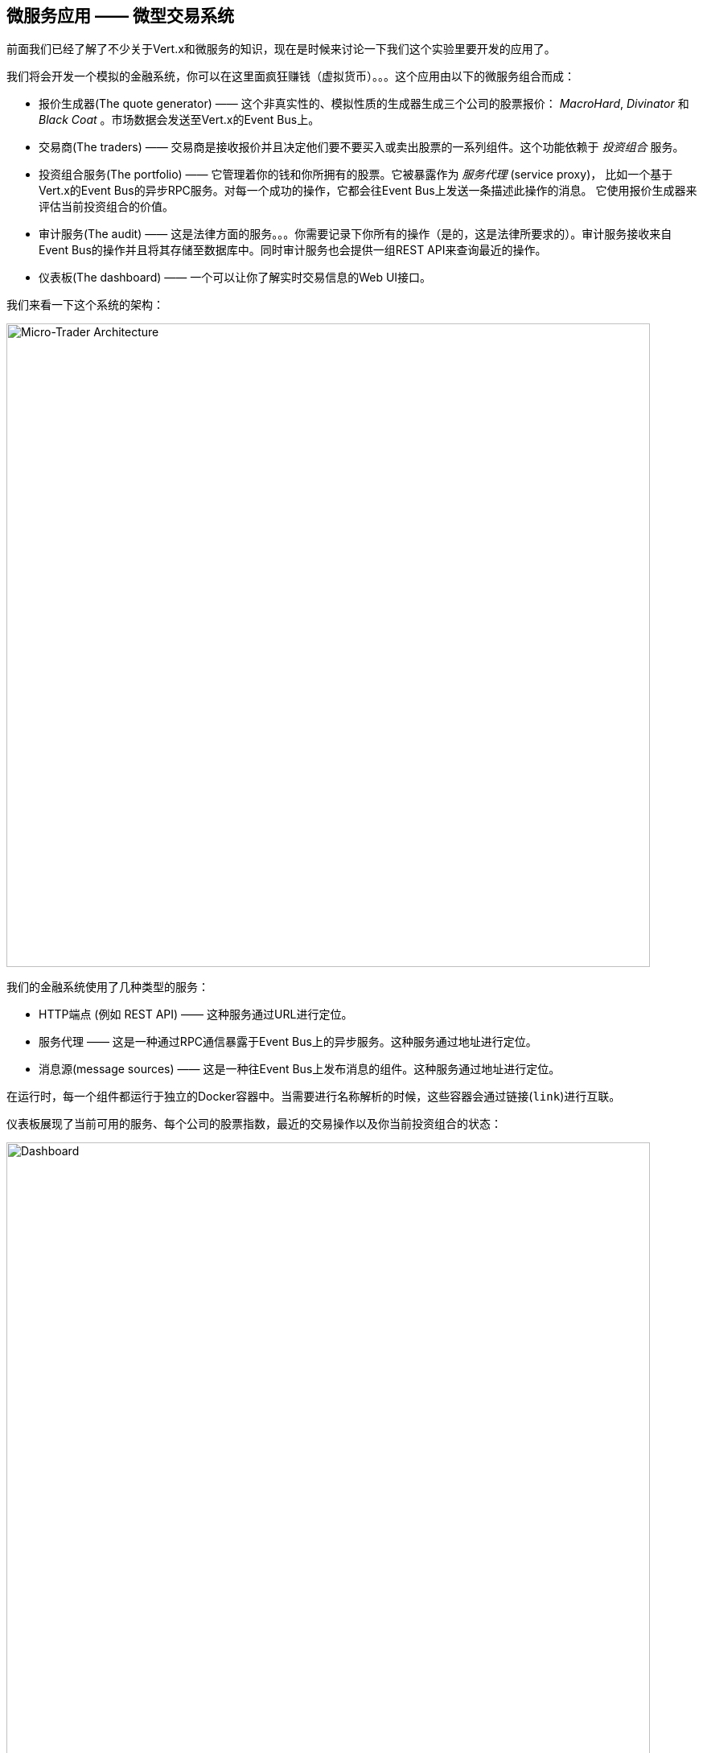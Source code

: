 ## 微服务应用 —— 微型交易系统

前面我们已经了解了不少关于Vert.x和微服务的知识，现在是时候来讨论一下我们这个实验里要开发的应用了。

我们将会开发一个模拟的金融系统，你可以在这里面疯狂赚钱（虚拟货币）。。。这个应用由以下的微服务组合而成：

* 报价生成器(The quote generator) —— 这个非真实性的、模拟性质的生成器生成三个公司的股票报价： _MacroHard_,
_Divinator_ 和 _Black Coat_ 。市场数据会发送至Vert.x的Event Bus上。

* 交易商(The traders) —— 交易商是接收报价并且决定他们要不要买入或卖出股票的一系列组件。这个功能依赖于 _投资组合_ 服务。

* 投资组合服务(The portfolio) —— 它管理着你的钱和你所拥有的股票。它被暴露作为 _服务代理_ (service proxy)，
比如一个基于Vert.x的Event Bus的异步RPC服务。对每一个成功的操作，它都会往Event Bus上发送一条描述此操作的消息。
它使用报价生成器来评估当前投资组合的价值。

* 审计服务(The audit) —— 这是法律方面的服务。。。你需要记录下你所有的操作（是的，这是法律所要求的）。审计服务接收来自Event
Bus的操作并且将其存储至数据库中。同时审计服务也会提供一组REST API来查询最近的操作。

* 仪表板(The dashboard) —— 一个可以让你了解实时交易信息的Web UI接口。

我们来看一下这个系统的架构：

image::workshop-application.png[Micro-Trader Architecture, 800]

我们的金融系统使用了几种类型的服务：

* HTTP端点 (例如 REST API) —— 这种服务通过URL进行定位。
* 服务代理 —— 这是一种通过RPC通信暴露于Event Bus上的异步服务。这种服务通过地址进行定位。
* 消息源(message sources) —— 这是一种往Event Bus上发布消息的组件。这种服务通过地址进行定位。

在运行时，每一个组件都运行于独立的Docker容器中。当需要进行名称解析的时候，这些容器会通过链接(`link`)进行互联。

仪表板展现了当前可用的服务、每个公司的股票指数，最近的交易操作以及你当前投资组合的状态：


image::dashboard.png[Dashboard, 800]

下面你将要动手实现这个金融系统的关键部分。为了描述Vert.x其它的一些特性，我们提供了剩余部分的一些代码。
我们对你需要编写的代码部分用 **TODO** 做了标记：

[source,java]
----
//TODO
// ----
// your code here
// ----
----

